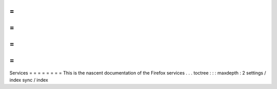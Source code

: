 =
=
=
=
=
=
=
=
Services
=
=
=
=
=
=
=
=
This
is
the
nascent
documentation
of
the
Firefox
services
.
.
.
toctree
:
:
:
maxdepth
:
2
settings
/
index
sync
/
index
